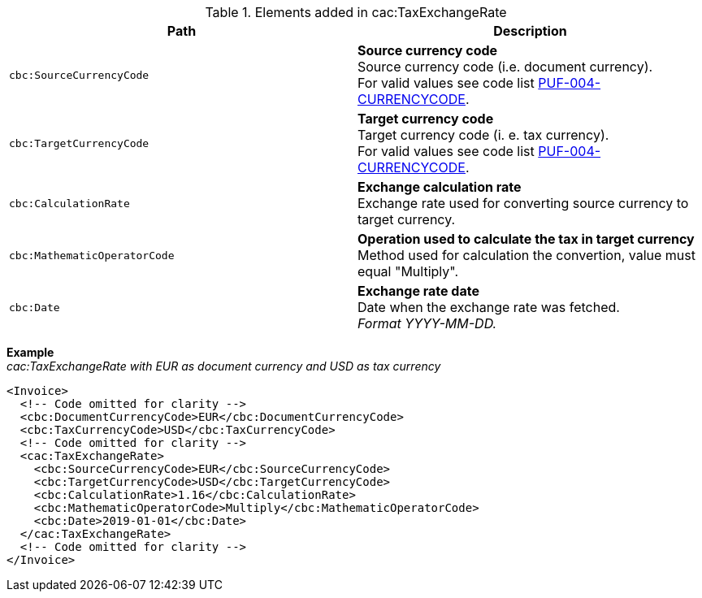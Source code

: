 .Elements added in cac:TaxExchangeRate
|===
|Path |Description

|`cbc:SourceCurrencyCode`
|**Source currency code** +
Source currency code (i.e. document currency). +
For valid values see code list https://pagero.github.io/puf-code-lists/#_puf_004_currencycode[PUF-004-CURRENCYCODE^].

|`cbc:TargetCurrencyCode`
|**Target currency code** +
Target currency code (i. e. tax currency). +
For valid values see code list https://pagero.github.io/puf-code-lists/#_puf_004_currencycode[PUF-004-CURRENCYCODE^].

|`cbc:CalculationRate`
|**Exchange calculation rate** +
Exchange rate used for converting source currency to target currency.

|`cbc:MathematicOperatorCode`
|**Operation used to calculate the tax in target currency** +
Method used for calculation the convertion, value must equal "Multiply".

|`cbc:Date`
|**Exchange rate date** +
Date when the exchange rate was fetched. +
_Format YYYY-MM-DD._

|===

*Example* +
_cac:TaxExchangeRate with EUR as document currency and USD as tax currency_
[source,xml]
----
<Invoice>
  <!-- Code omitted for clarity -->
  <cbc:DocumentCurrencyCode>EUR</cbc:DocumentCurrencyCode>
  <cbc:TaxCurrencyCode>USD</cbc:TaxCurrencyCode>
  <!-- Code omitted for clarity -->
  <cac:TaxExchangeRate>
    <cbc:SourceCurrencyCode>EUR</cbc:SourceCurrencyCode>
    <cbc:TargetCurrencyCode>USD</cbc:TargetCurrencyCode>
    <cbc:CalculationRate>1.16</cbc:CalculationRate>
    <cbc:MathematicOperatorCode>Multiply</cbc:MathematicOperatorCode>
    <cbc:Date>2019-01-01</cbc:Date>
  </cac:TaxExchangeRate>
  <!-- Code omitted for clarity -->
</Invoice>
----
